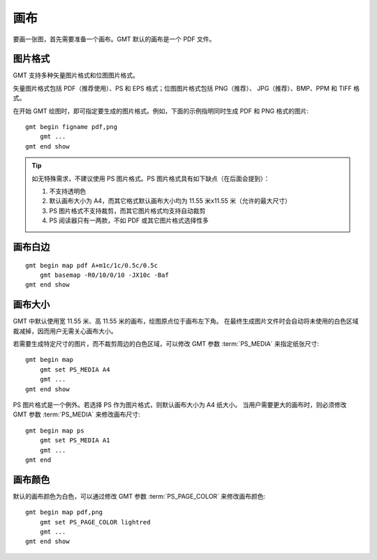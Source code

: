 画布
====

要画一张图，首先需要准备一个画布。GMT 默认的画布是一个 PDF 文件。

图片格式
--------

GMT 支持多种矢量图片格式和位图图片格式。

矢量图片格式包括 PDF（推荐使用）、PS 和 EPS 格式；位图图片格式包括 PNG（推荐）、
JPG（推荐）、BMP、PPM 和 TIFF 格式。

在开始 GMT 绘图时，即可指定要生成的图片格式。例如，下面的示例指明同时生成 PDF 和 PNG 格式的图片::

    gmt begin figname pdf,png
        gmt ...
    gmt end show

.. tip::

    如无特殊需求，不建议使用 PS 图片格式。PS 图片格式具有如下缺点（在后面会提到）：

    #. 不支持透明色
    #. 默认画布大小为 A4，而其它格式默认画布大小均为 11.55 米x11.55 米（允许的最大尺寸）
    #. PS 图片格式不支持裁剪，而其它图片格式均支持自动裁剪
    #. PS 阅读器只有一两款，不如 PDF 或其它图片格式选择性多

画布白边
--------

::

    gmt begin map pdf A+m1c/1c/0.5c/0.5c
        gmt basemap -R0/10/0/10 -JX10c -Baf
    gmt end show

画布大小
--------

GMT 中默认使用宽 11.55 米、高 11.55 米的画布，绘图原点位于画布左下角。
在最终生成图片文件时会自动将未使用的白色区域裁减掉，因而用户无需关心画布大小。

若需要生成特定尺寸的图片，而不裁剪周边的白色区域，可以修改 GMT 参数
:term:`PS_MEDIA` 来指定纸张尺寸::

    gmt begin map
        gmt set PS_MEDIA A4
        gmt ...
    gmt end show

PS 图片格式是一个例外。若选择 PS 作为图片格式，则默认画布大小为 A4 纸大小。
当用户需要更大的画布时，则必须修改 GMT 参数 :term:`PS_MEDIA` 来修改画布尺寸::

    gmt begin map ps
        gmt set PS_MEDIA A1
        gmt ...
    gmt end

画布颜色
--------

默认的画布颜色为白色，可以通过修改 GMT 参数 :term:`PS_PAGE_COLOR` 来修改画布颜色::

    gmt begin map pdf,png
        gmt set PS_PAGE_COLOR lightred
        gmt ...
    gmt end show

